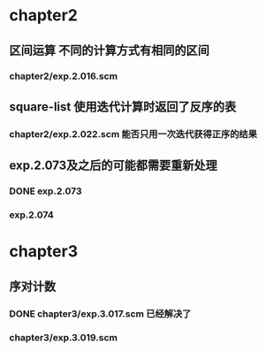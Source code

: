 * chapter2 
** 区间运算 不同的计算方式有相同的区间
*** chapter2/exp.2.016.scm
** square-list 使用迭代计算时返回了反序的表
*** chapter2/exp.2.022.scm 能否只用一次迭代获得正序的结果
** exp.2.073及之后的可能都需要重新处理
*** DONE exp.2.073
*** exp.2.074
* chapter3
** 序对计数
*** DONE chapter3/exp.3.017.scm 已经解决了
*** chapter3/exp.3.019.scm

